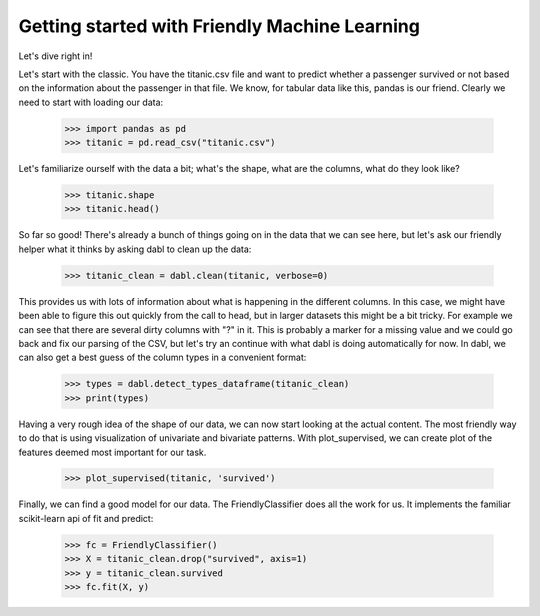 ###############################################
Getting started with Friendly Machine Learning
###############################################

Let's dive right in!

Let's start with the classic. You have the titanic.csv file and want to predict
whether a passenger survived or not based on the information about the
passenger in that file.
We know, for tabular data like this, pandas is our friend.
Clearly we need to start with loading our data:

    >>> import pandas as pd
    >>> titanic = pd.read_csv("titanic.csv")

Let's familiarize ourself with the data a bit; what's the shape, what are the
columns, what do they look like?

    >>> titanic.shape
    >>> titanic.head()

So far so good! There's already a bunch of things going on in the data that we
can see here, but let's ask our friendly helper what it thinks by asking dabl to
clean up the data:

    >>> titanic_clean = dabl.clean(titanic, verbose=0)

This provides us with lots of information about what is happening in the
different columns. In this case, we might have been able to figure this out
quickly from the call to head,
but in larger datasets this might be a bit tricky.
For example we can see that there are several dirty columns with "?" in it.
This is probably a marker for a missing value and we could go back and fix our
parsing of the CSV, but let's try an continue with what dabl is doing
automatically for now.  In dabl, we can also get a best guess of the column
types in a convenient format:

    >>> types = dabl.detect_types_dataframe(titanic_clean)
    >>> print(types)

Having a very rough idea of the shape of our data, we can now start looking at the actual content.
The most friendly way to do that is using visualization of univariate and bivariate patterns. With plot_supervised,
we can create plot of the features deemed most important for our task.

    >>> plot_supervised(titanic, 'survived')

Finally, we can find a good model for our data. The FriendlyClassifier does all
the work for us. It implements the familiar scikit-learn api of fit and
predict:

    >>> fc = FriendlyClassifier()
    >>> X = titanic_clean.drop("survived", axis=1)
    >>> y = titanic_clean.survived
    >>> fc.fit(X, y)
